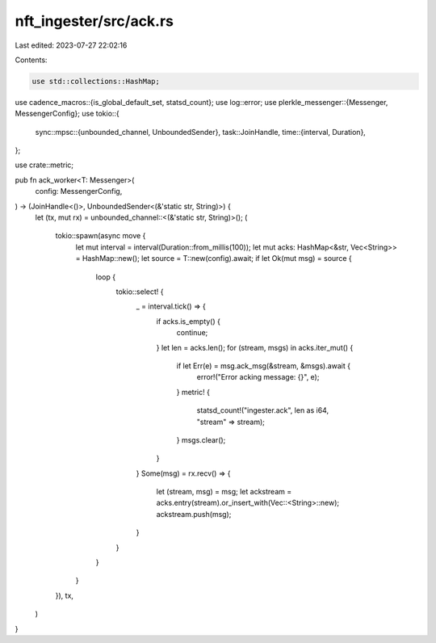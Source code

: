 nft_ingester/src/ack.rs
=======================

Last edited: 2023-07-27 22:02:16

Contents:

.. code-block:: rs

    use std::collections::HashMap;

use cadence_macros::{is_global_default_set, statsd_count};
use log::error;
use plerkle_messenger::{Messenger, MessengerConfig};
use tokio::{
    sync::mpsc::{unbounded_channel, UnboundedSender},
    task::JoinHandle,
    time::{interval, Duration},
};

use crate::metric;

pub fn ack_worker<T: Messenger>(
    config: MessengerConfig,
) -> (JoinHandle<()>, UnboundedSender<(&'static str, String)>) {
    let (tx, mut rx) = unbounded_channel::<(&'static str, String)>();
    (
        tokio::spawn(async move {
            let mut interval = interval(Duration::from_millis(100));
            let mut acks: HashMap<&str, Vec<String>> = HashMap::new();
            let source = T::new(config).await;
            if let Ok(mut msg) = source {
                loop {
                    tokio::select! {
                        _ = interval.tick() => {
                            if acks.is_empty() {
                                continue;
                            }
                            let len = acks.len();
                            for (stream, msgs)  in acks.iter_mut() {
                                if let Err(e) = msg.ack_msg(&stream, &msgs).await {
                                    error!("Error acking message: {}", e);
                                }
                                metric! {
                                    statsd_count!("ingester.ack", len as i64, "stream" => stream);
                                }
                                msgs.clear();
                            }

                        }
                        Some(msg) = rx.recv() => {
                            let (stream, msg) = msg;
                            let ackstream = acks.entry(stream).or_insert_with(Vec::<String>::new);
                            ackstream.push(msg);
                        }
                    }
                }
            }
        }),
        tx,
    )
}


